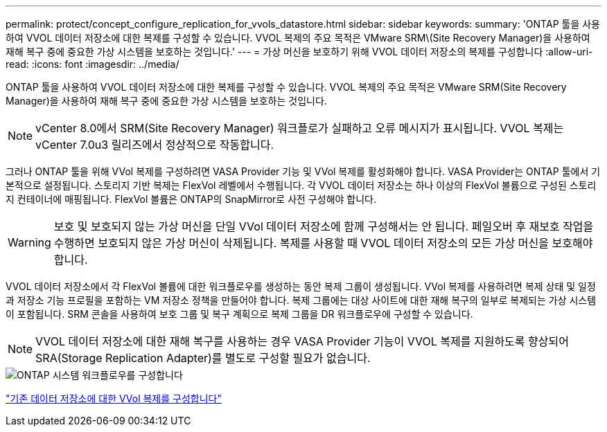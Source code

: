 ---
permalink: protect/concept_configure_replication_for_vvols_datastore.html 
sidebar: sidebar 
keywords:  
summary: 'ONTAP 툴을 사용하여 VVOL 데이터 저장소에 대한 복제를 구성할 수 있습니다. VVOL 복제의 주요 목적은 VMware SRM\(Site Recovery Manager)을 사용하여 재해 복구 중에 중요한 가상 시스템을 보호하는 것입니다.' 
---
= 가상 머신을 보호하기 위해 VVOL 데이터 저장소의 복제를 구성합니다
:allow-uri-read: 
:icons: font
:imagesdir: ../media/


[role="lead"]
ONTAP 툴을 사용하여 VVOL 데이터 저장소에 대한 복제를 구성할 수 있습니다. VVOL 복제의 주요 목적은 VMware SRM(Site Recovery Manager)을 사용하여 재해 복구 중에 중요한 가상 시스템을 보호하는 것입니다.


NOTE: vCenter 8.0에서 SRM(Site Recovery Manager) 워크플로가 실패하고 오류 메시지가 표시됩니다. VVOL 복제는 vCenter 7.0u3 릴리즈에서 정상적으로 작동합니다.

그러나 ONTAP 툴을 위해 VVol 복제를 구성하려면 VASA Provider 기능 및 VVol 복제를 활성화해야 합니다. VASA Provider는 ONTAP 툴에서 기본적으로 설정됩니다. 스토리지 기반 복제는 FlexVol 레벨에서 수행됩니다. 각 VVOL 데이터 저장소는 하나 이상의 FlexVol 볼륨으로 구성된 스토리지 컨테이너에 매핑됩니다. FlexVol 볼륨은 ONTAP의 SnapMirror로 사전 구성해야 합니다.


WARNING: 보호 및 보호되지 않는 가상 머신을 단일 VVol 데이터 저장소에 함께 구성해서는 안 됩니다. 페일오버 후 재보호 작업을 수행하면 보호되지 않은 가상 머신이 삭제됩니다. 복제를 사용할 때 VVOL 데이터 저장소의 모든 가상 머신을 보호해야 합니다.

VVOL 데이터 저장소에서 각 FlexVol 볼륨에 대한 워크플로우를 생성하는 동안 복제 그룹이 생성됩니다. VVol 복제를 사용하려면 복제 상태 및 일정과 저장소 기능 프로필을 포함하는 VM 저장소 정책을 만들어야 합니다. 복제 그룹에는 대상 사이트에 대한 재해 복구의 일부로 복제되는 가상 시스템이 포함됩니다. SRM 콘솔을 사용하여 보호 그룹 및 복구 계획으로 복제 그룹을 DR 워크플로우에 구성할 수 있습니다.


NOTE: VVOL 데이터 저장소에 대한 재해 복구를 사용하는 경우 VASA Provider 기능이 VVOL 복제를 지원하도록 향상되어 SRA(Storage Replication Adapter)를 별도로 구성할 필요가 없습니다.

image::../media/vvols_replication.png[ONTAP 시스템 워크플로우를 구성합니다]

link:../protect/configure_vvols_replication_existing_datastore.html["기존 데이터 저장소에 대한 VVol 복제를 구성합니다"]
